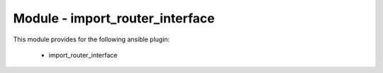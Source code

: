 ================================
Module - import_router_interface
================================


This module provides for the following ansible plugin:

    * import_router_interface


.. ansibleautoplugin::
   :module: plugins/modules/import_router_interface.py
   :documentation: true
   :examples: true
